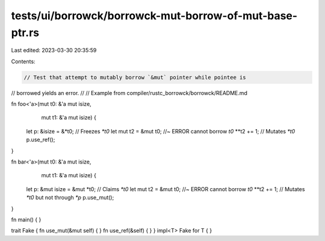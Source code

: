 tests/ui/borrowck/borrowck-mut-borrow-of-mut-base-ptr.rs
========================================================

Last edited: 2023-03-30 20:35:59

Contents:

.. code-block:: rs

    // Test that attempt to mutably borrow `&mut` pointer while pointee is
// borrowed yields an error.
//
// Example from compiler/rustc_borrowck/borrowck/README.md



fn foo<'a>(mut t0: &'a mut isize,
           mut t1: &'a mut isize) {
    let p: &isize = &*t0;     // Freezes `*t0`
    let mut t2 = &mut t0;   //~ ERROR cannot borrow `t0`
    **t2 += 1;              // Mutates `*t0`
    p.use_ref();
}

fn bar<'a>(mut t0: &'a mut isize,
           mut t1: &'a mut isize) {
    let p: &mut isize = &mut *t0; // Claims `*t0`
    let mut t2 = &mut t0;       //~ ERROR cannot borrow `t0`
    **t2 += 1;                  // Mutates `*t0` but not through `*p`
    p.use_mut();
}

fn main() {
}

trait Fake { fn use_mut(&mut self) { } fn use_ref(&self) { }  }
impl<T> Fake for T { }


